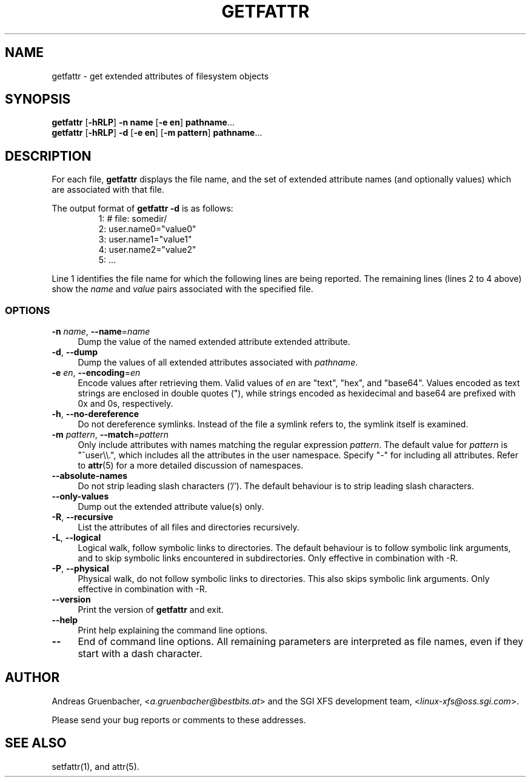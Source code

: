 .TH GETFATTR 1 "Extended Attributes" "Dec 2001" "File Utilities"
.SH NAME
getfattr \- get extended attributes of filesystem objects
.SH SYNOPSIS
.nf
\f3getfattr\f1 [\f3\-hRLP\f1] \f3\-n name\f1 [\f3\-e en\f1] \c
\f3pathname\f1...
\f3getfattr\f1 [\f3\-hRLP\f1] \f3\-d\f1 [\f3\-e en\f1] \c
[\f3\-m pattern\f1] \f3pathname\f1...
.fi
.SH DESCRIPTION
For each file,
.B getfattr
displays the file name,
and the set of extended attribute names (and optionally values) which
are associated with that file.
.PP
The output format of
.B "getfattr \-d"
is as follows:
.fam C
.RS
.nf
 1:  # file: somedir/
 2:  user.name0="value0"
 3:  user.name1="value1"
 4:  user.name2="value2"
 5:  ...
.fi
.RE
.fam T
.PP
Line 1 identifies the file name for which the
following lines are being reported.
The remaining lines (lines 2 to 4 above) show the
.I name
and 
.I value
pairs associated with the specified file.
.SS OPTIONS
.TP 4
.BR \-n " \f2name\f1, " \-\-name "=\f2name\f1"
Dump the value of the named extended attribute extended attribute.
.TP
.BR \-d ", " \-\-dump
Dump the values of all extended attributes associated with
.IR pathname .
.TP
.BR \-e " \f2en\f1, " \-\-encoding "=\f2en\f1"
Encode values after retrieving them.
Valid values of
.I en
are "text", "hex", and "base64".
Values encoded as text strings are enclosed in double quotes ("),
while strings encoded as hexidecimal and base64 are prefixed with
0x and 0s, respectively.
.TP
.BR \-h ", " \-\-no-dereference
Do not dereference symlinks. Instead of the file a symlink refers to, the
symlink itself is examined.
.TP
.BR \-m " \f2pattern\f1, " \-\-match "=\f2pattern\f1"
Only include attributes with names matching the regular expression
.IR pattern .
The default value for
.I pattern
is "^user\\\\.", 
which includes all the attributes in the user namespace. Specify "\-" for
including all attributes.  Refer to
.BR attr (5)
for a more detailed discussion of namespaces.
.TP
.B \-\-absolute-names
Do not strip leading slash characters ('/').
The default behaviour is to strip leading slash characters.
.TP
.B \-\-only-values
Dump out the extended attribute value(s) only.
.TP
.BR \-R ", " \-\-recursive
List the attributes of all files and directories recursively.
.TP
.BR \-L ", " \-\-logical
Logical walk, follow symbolic links to directories.
The default behaviour is to follow symbolic link arguments, and to 
skip symbolic links encountered in subdirectories.
Only effective in combination with \-R.
.TP
.BR \-P ", " \-\-physical
Physical walk, do not follow symbolic links to directories.
This also skips symbolic link arguments.
Only effective in combination with \-R.
.TP
.B \-\-version
Print the version of
.B getfattr
and exit.
.TP
.B \-\-help
Print help explaining the command line options.
.TP
.B \-\-
End of command line options.
All remaining parameters are interpreted as file names, even if they
start with a dash character.
.SH AUTHOR
Andreas Gruenbacher,
.RI < a.gruenbacher@bestbits.at >
and the SGI XFS development team,
.RI < linux-xfs@oss.sgi.com >.
.P
Please send your bug reports or comments to these addresses.
.SH "SEE ALSO"
setfattr(1), and attr(5).
